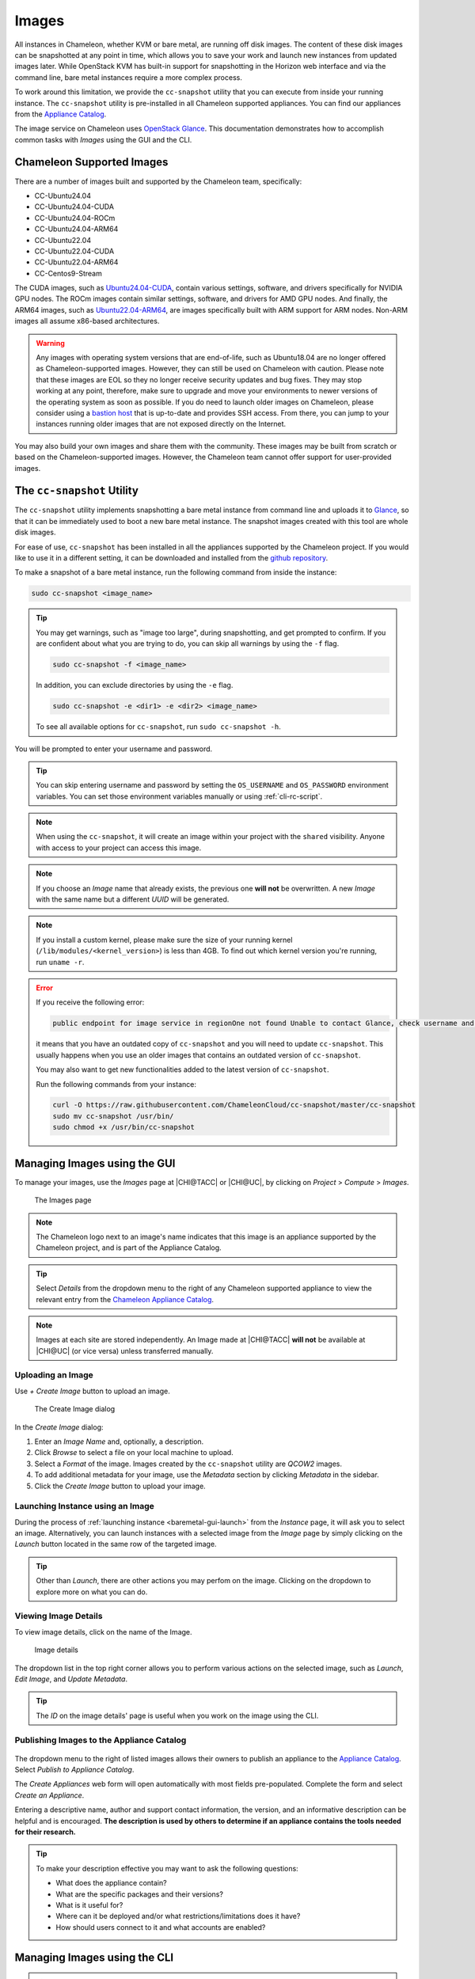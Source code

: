 .. _images:

====================
Images
====================

All instances in Chameleon, whether KVM or bare metal, are running off disk images. The content of these disk images can be snapshotted at any point in time, which allows you to save your work and launch new instances from updated images later. While OpenStack KVM has built-in support for snapshotting in the Horizon web interface and via the command line, bare metal instances require a more complex process.

To work around this limitation, we provide the ``cc-snapshot`` utility that you can execute from inside your running instance. The ``cc-snapshot`` utility is pre-installed in all Chameleon supported appliances. You can find our appliances from the `Appliance Catalog <https://www.chameleoncloud.org/appliances/>`_.

The image service on Chameleon uses `OpenStack Glance <https://docs.openstack.org/glance/latest/>`_. This documentation demonstrates how to accomplish common tasks with *Images* using the GUI and the CLI.

__________________________________
Chameleon Supported Images
__________________________________

There are a number of images built and supported by the Chameleon team,
specifically:

- CC-Ubuntu24.04
- CC-Ubuntu24.04-CUDA
- CC-Ubuntu24.04-ROCm
- CC-Ubuntu24.04-ARM64
- CC-Ubuntu22.04
- CC-Ubuntu22.04-CUDA
- CC-Ubuntu22.04-ARM64
- CC-Centos9-Stream

The CUDA images, such as `Ubuntu24.04-CUDA <https://chameleoncloud.org/appliances/123/>`_,
contain various settings, software, and drivers specifically
for NVIDIA GPU nodes. The ROCm images contain similar settings, software,
and drivers for AMD GPU nodes. And finally, the ARM64 images, such as
`Ubuntu22.04-ARM64 <https://chameleoncloud.org/appliances/110/>`_,
are images specifically built with ARM support for ARM nodes. Non-ARM
images all assume x86-based architectures.

.. warning::
   Any images with operating system versions that are end-of-life, such as
   Ubuntu18.04 are no longer offered as Chameleon-supported images. However,
   they can still be used on Chameleon with caution. Please note that these
   images are EOL so they no longer receive security updates and bug fixes.
   They may stop working at any point, therefore, make sure to upgrade and
   move your environments to newer versions of the operating system as soon as
   possible. If you do need to launch older images on Chameleon, please consider
   using a `bastion host <https://www.chameleoncloud.org/blog/2023/01/23/experiment-pattern-bastion-host/>`_
   that is up-to-date and provides SSH access. From there, you can jump to your
   instances running older images that are not exposed directly on the Internet.

You may also build your own images and share them with the community. These images
may be built from scratch or based on the Chameleon-supported images. However,
the Chameleon team cannot offer support for user-provided images.

.. _cc-snapshot-utility:

_________________________________________________
The ``cc-snapshot`` Utility
_________________________________________________

The ``cc-snapshot`` utility implements snapshotting a bare metal instance from command line and uploads it to `Glance <https://docs.openstack.org/glance/latest/>`_, so that it can be immediately used to boot a new bare metal instance. The snapshot images created with this tool are whole disk images.

For ease of use, ``cc-snapshot`` has been installed in all the appliances supported by the Chameleon project. If you would like to use it in a different setting, it can be downloaded and installed from the `github repository <https://github.com/ChameleonCloud/cc-snapshot>`_.

To make a snapshot of a bare metal instance, run the following command from inside the instance:

.. code-block:: bash

   sudo cc-snapshot <image_name>

.. tip::
   You may get warnings, such as "image too large", during snapshotting, and get prompted to confirm. If you are confident about what you are trying to do, you can skip all warnings by using the ``-f`` flag.

   .. code-block:: bash

      sudo cc-snapshot -f <image_name>

   In addition, you can exclude directories by using the ``-e`` flag.

   .. code-block:: bash

      sudo cc-snapshot -e <dir1> -e <dir2> <image_name>

   To see all available options for ``cc-snapshot``, run ``sudo cc-snapshot -h``.

You will be prompted to enter your username and password.

.. tip:: You can skip entering username and password by setting the ``OS_USERNAME`` and ``OS_PASSWORD`` environment variables. You can set those environment variables manually or using :ref:`cli-rc-script`.

.. note:: When using the ``cc-snapshot``, it will create an image within your project with the ``shared`` visibility. Anyone with access to your project can access this image.

.. note:: If you choose an *Image* name that already exists, the previous one **will not** be overwritten. A new *Image* with the same name but a different *UUID* will be generated.

.. note:: If you install a custom kernel, please make sure the size of your running kernel (``/lib/modules/<kernel_version>``) is less than 4GB. To find out which kernel version you're running, run ``uname -r``.

.. _updating-snapshot:

.. error::
   If you receive the following error:

   .. code::

      public endpoint for image service in regionOne not found Unable to contact Glance, check username and password

   it means that you have an outdated copy of ``cc-snapshot`` and you will need to update ``cc-snapshot``.
   This usually happens when you use an older images that contains an outdated version of ``cc-snapshot``.

   You may also want to get new functionalities added to the latest version of ``cc-snapshot``.

   Run the following commands from your instance:

   .. code::

      curl -O https://raw.githubusercontent.com/ChameleonCloud/cc-snapshot/master/cc-snapshot
      sudo mv cc-snapshot /usr/bin/
      sudo chmod +x /usr/bin/cc-snapshot

__________________________________
Managing Images using the GUI
__________________________________

To manage your images, use the *Images* page at |CHI@TACC| or |CHI@UC|, by clicking on *Project* > *Compute* > *Images*.

.. figure:: images/imagespagev3.png
   :alt: The Images page

   The Images page

.. note:: The Chameleon logo next to an image's name indicates that this image is an appliance supported by the Chameleon project, and is part of the Appliance Catalog.

.. tip:: Select *Details* from the dropdown menu to the right of any Chameleon supported appliance to view the relevant entry from the `Chameleon Appliance Catalog <https://www.chameleoncloud.org/appliances/>`_.

.. note:: Images at each site are stored independently. An Image made at |CHI@TACC| **will not** be available at |CHI@UC| (or vice versa) unless transferred manually.

Uploading an Image
__________________

Use *+ Create Image* button to upload an image.

.. figure:: images/createimage.png
   :alt: THe Create Image dialog

   The Create Image dialog

In the *Create Image* dialog:

#. Enter an *Image Name* and, optionally, a description.
#. Click *Browse* to select a file on your local machine to upload.
#. Select a *Format* of the image. Images created by the ``cc-snapshot`` utility are *QCOW2* images.
#. To add additional metadata for your image, use the *Metadata* section by clicking *Metadata* in the sidebar.
#. Click the *Create Image* button to upload your image.

Launching Instance using an Image
__________________________________

During the process of :ref:`launching instance <baremetal-gui-launch>` from the *Instance* page, it will ask you to select an image. Alternatively, you can launch instances with a selected image from the *Image* page by simply clicking on the *Launch* button located in the same row of the targeted image.

.. tip:: Other than *Launch*, there are other actions you may perfom on the image. Clicking on the dropdown to explore more on what you can do.

Viewing Image Details
_____________________

To view image details, click on the name of the Image.

.. figure:: images/imagedetails.png
   :alt: Image details

   Image details

The dropdown list in the top right corner allows you to perform various actions on the selected image, such as *Launch*, *Edit Image*, and *Update Metadata*.

.. tip:: The *ID* on the image details' page is useful when you work on the image using the CLI.

.. _simple-publish:

Publishing Images to the Appliance Catalog
__________________________________________

.. figure:: images/publishappliance.png
   :alt: Publish to Appliance Catalog

The dropdown menu to the right of listed images allows their owners to publish an appliance to the `Appliance Catalog <https://www.chameleoncloud.org/appliances/>`_. Select *Publish to Appliance Catalog*.

The *Create Appliances* web form will open automatically with most fields pre-populated. Complete the form and select *Create an Appliance*.

Entering a descriptive name, author and support contact information, the version, and an informative description can be helpful and is encouraged. **The description is used by others to determine if an appliance contains the tools needed for their research.**

.. tip:: To make your description effective you may want to ask the following questions:

   - What does the appliance contain?

   - What are the specific packages and their versions?

   - What is it useful for?

   - Where can it be deployed and/or what restrictions/limitations does it have?

   - How should users connect to it and what accounts are enabled?

________________________________________________
Managing Images using the CLI
________________________________________________

.. tip:: Reading :ref:`cli` is highly recommanded before continuing on the following sections.

Uploading an Image
__________________

After configuring the environment variables using :ref:`cli-rc-script`, run the following command:

.. code-block:: bash

   openstack image create --file <file> --disk-format <format> <image-name>

Provide the path to and the name of your image file in your local file system as the value of the ``file`` parameter. Also, indicate the image format using the ``format`` switch, such as ``QCOW2``. Finally, name your image via the ``image-name`` switch.

Downloading an Image
____________________

Downloading an image file to your local machine is **only** available via the CLI. You may find it useful when transferring images from one Chameleon site to  another. To download an image file, run the following command:

.. code-block:: bash

   openstack image save --file <filename> <image>

Use ``filename`` to indicate where you would like to save the image in your local file system. Also, replace ``image`` with either the name or the *ID* of the image on Chameleon.

.. important::
   If you do not provide the ``--file`` parameter, it will print out the binary image data in your terminal.

Retrieving Images
___________________________

You may list all images of your project by typing:

.. code-block:: bash

   openstack image list

Optionally, you may add filters to the list, such as ``--shared`` to only display the images shared within your project. Use ``openstack image list --help`` to see all the available filters.

Viewing Image Details
_____________________

You may view details of an image with the command:

.. code-block:: bash

   openstack image show <image>

Replace ``image`` with either an image name or it's *UUID*.

Sharing an Image
________________

You may share images several ways.  If you wish to share an image with everyone, use:

.. code-block:: bash

   openstack image set --public <image>

Replace ``image`` with the image *UUID*.

If you would like to share an image with another project, first set the image visibility to shared:

.. code-block:: bash

   openstack image set --shared <image>

Next add the project you wish to share the image with:

.. code-block:: bash

   openstack image add project <image> <project>

Replace ``image`` and ``project`` with the corresponding *UUIDs*

Finally the project that the image is shared to must accept the shared image.  Run this command with a user in the second project:

.. code-block:: bash

   openstack image set --accept <image>

Replace ``image`` with the image *UUID* and the second project should now be able to use the image!

.. important::
   Only the owner of the image can modify it or any properties.  However a project who has an image shared to it can remove themselves from the list of image members.

Editing an Image
________________

You may edit an image using the command:

.. code-block:: bash

   openstack image set <image> ...

Replace ``image`` with either an image name or it's *UUID*. You must provide additional flags to update an image. Use ``openstack image set --help`` to see all the options.
